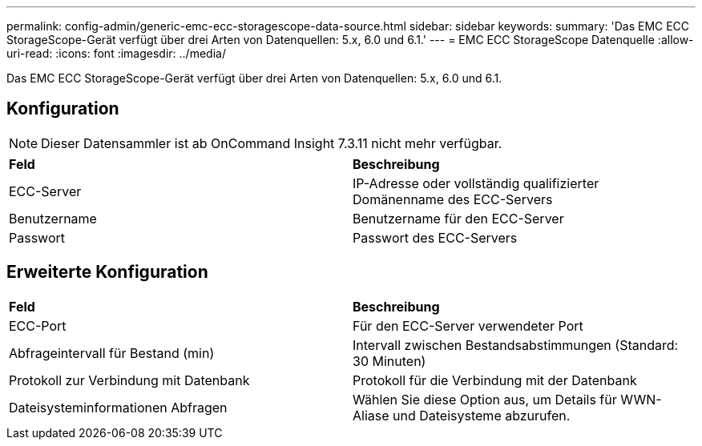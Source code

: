 ---
permalink: config-admin/generic-emc-ecc-storagescope-data-source.html 
sidebar: sidebar 
keywords:  
summary: 'Das EMC ECC StorageScope-Gerät verfügt über drei Arten von Datenquellen: 5.x, 6.0 und 6.1.' 
---
= EMC ECC StorageScope Datenquelle
:allow-uri-read: 
:icons: font
:imagesdir: ../media/


[role="lead"]
Das EMC ECC StorageScope-Gerät verfügt über drei Arten von Datenquellen: 5.x, 6.0 und 6.1.



== Konfiguration

[NOTE]
====
Dieser Datensammler ist ab OnCommand Insight 7.3.11 nicht mehr verfügbar.

====
|===


| *Feld* | *Beschreibung* 


 a| 
ECC-Server
 a| 
IP-Adresse oder vollständig qualifizierter Domänenname des ECC-Servers



 a| 
Benutzername
 a| 
Benutzername für den ECC-Server



 a| 
Passwort
 a| 
Passwort des ECC-Servers

|===


== Erweiterte Konfiguration

|===


| *Feld* | *Beschreibung* 


 a| 
ECC-Port
 a| 
Für den ECC-Server verwendeter Port



 a| 
Abfrageintervall für Bestand (min)
 a| 
Intervall zwischen Bestandsabstimmungen (Standard: 30 Minuten)



 a| 
Protokoll zur Verbindung mit Datenbank
 a| 
Protokoll für die Verbindung mit der Datenbank



 a| 
Dateisysteminformationen Abfragen
 a| 
Wählen Sie diese Option aus, um Details für WWN-Aliase und Dateisysteme abzurufen.

|===